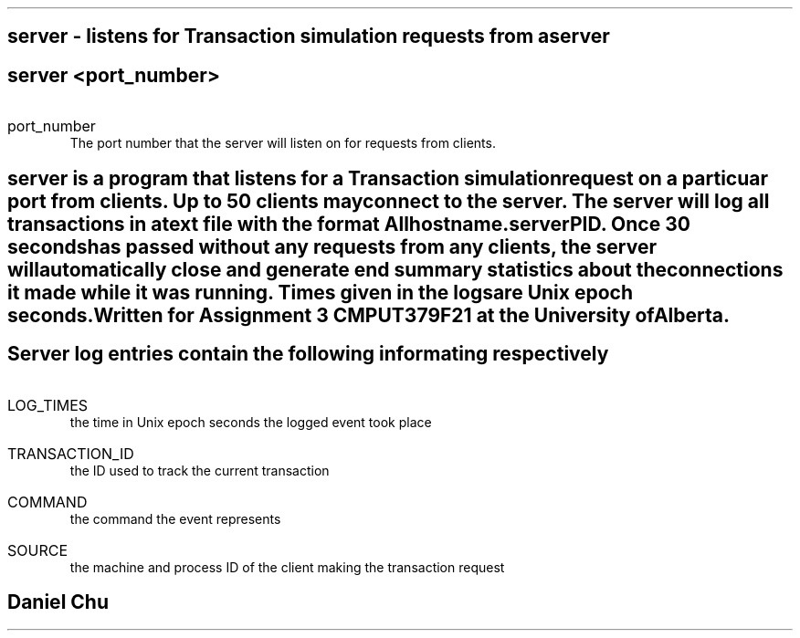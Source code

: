 .TH SERVER 1
.SH NAME
server - listens for Transaction simulation requests from a server

.SH SYNOPSIS
.B server
<port_number>

.SH ARGUMENTS
.IP port_number
The port number that the server will listen on for requests from clients.

.SH DESCRIPTION
.I server
is a program that listens for a Transaction simulation request on a particuar 
port from clients. Up to 50 clients may connect to the server. The server will
log all transactions in a text file with the format 
.I "hostname.serverPID". All transactions between the server and any clients with be logged in this file. 
Once 30 seconds has passed without any requests from any clients, the server will
automatically close and generate end summary statistics about the connections it made
while it was running. Times given in the logs are Unix epoch seconds.

Written for Assignment 3 CMPUT379F21 at the University of Alberta.

.SH LOG FORMAT
Server log entries contain the following informating respectively
.IP LOG_TIMES
the time in Unix epoch seconds the logged event took place
.IP TRANSACTION_ID
the ID used to track the current transaction
.IP COMMAND
the command the event represents
.IP SOURCE
the machine and process ID of the client making the transaction request

.SH AUTHOR
Daniel Chu 
.UR https://github.com/Pegmode/ 
.UE 